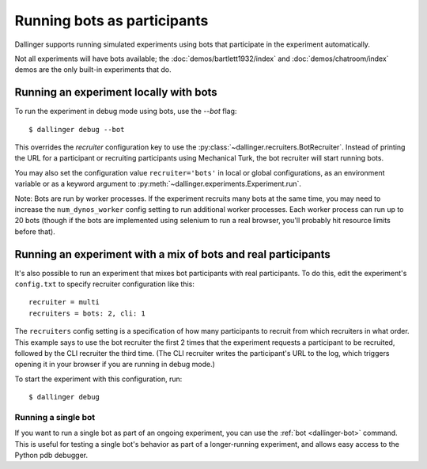 Running bots as participants
============================

Dallinger supports running simulated experiments using bots
that participate in the experiment automatically.

Not all experiments will have bots available; the :doc:`demos/bartlett1932/index`
and :doc:`demos/chatroom/index` demos are the only built-in experiments that do.


Running an experiment locally with bots
~~~~~~~~~~~~~~~~~~~~~~~~~~~~~~~~~~~~~~~

To run the experiment in debug mode using bots, use the `--bot` flag::

    $ dallinger debug --bot

This overrides the `recruiter` configuration key to use the
:py:class:`~dallinger.recruiters.BotRecruiter`.
Instead of printing the URL for a participant or recruiting participants
using Mechanical Turk, the bot recruiter will start running bots.

You may also set the configuration value ``recruiter='bots'`` in local or global
configurations, as an environment variable or as a keyword argument to
:py:meth:`~dallinger.experiments.Experiment.run`.

Note: Bots are run by worker processes. If the experiment recruits many bots
at the same time, you may need to increase the ``num_dynos_worker`` config setting
to run additional worker processes. Each worker process can run up to 20 bots
(though if the bots are implemented using selenium to run a real browser,
you'll probably hit resource limits before that).


Running an experiment with a mix of bots and real participants
~~~~~~~~~~~~~~~~~~~~~~~~~~~~~~~~~~~~~~~~~~~~~~~~~~~~~~~~~~~~~~

It's also possible to run an experiment that mixes bot participants
with real participants. To do this, edit the experiment's ``config.txt``
to specify recruiter configuration like this::

    recruiter = multi
    recruiters = bots: 2, cli: 1

The ``recruiters`` config setting is a specification of how many
participants to recruit from which recruiters in what order. This
example says to use the bot recruiter the first 2 times that the
experiment requests a participant to be recruited, followed by
the CLI recruiter the third time. (The CLI recruiter writes the
participant's URL to the log, which triggers opening it in your
browser if you are running in debug mode.)

To start the experiment with this configuration, run::

    $ dallinger debug


Running a single bot
********************

If you want to run a single bot as part of an ongoing experiment, you can use
the :ref:`bot <dallinger-bot>` command. This is useful for testing a single
bot's behavior as part of a longer-running experiment, and allows easy access 
to the Python pdb debugger.
